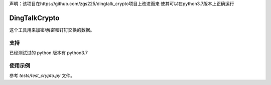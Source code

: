 声明：该项目在https://github.com/zgs225/dingtalk_crypto项目上改进而来
使其可以在python3.7版本上正确运行

DingTalkCrypto
==============

这个工具用来加密/解密和钉钉交换的数据。

支持
----

已经测试过的 python 版本有 python3.7

使用示例
--------

参考 `tests/test_crypto.py` 文件。

